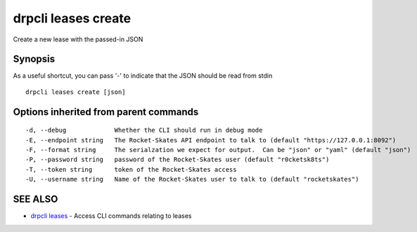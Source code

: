 drpcli leases create
====================

Create a new lease with the passed-in JSON

Synopsis
--------

As a useful shortcut, you can pass '-' to indicate that the JSON should
be read from stdin

::

    drpcli leases create [json]

Options inherited from parent commands
--------------------------------------

::

      -d, --debug             Whether the CLI should run in debug mode
      -E, --endpoint string   The Rocket-Skates API endpoint to talk to (default "https://127.0.0.1:8092")
      -F, --format string     The serialzation we expect for output.  Can be "json" or "yaml" (default "json")
      -P, --password string   password of the Rocket-Skates user (default "r0cketsk8ts")
      -T, --token string      token of the Rocket-Skates access
      -U, --username string   Name of the Rocket-Skates user to talk to (default "rocketskates")

SEE ALSO
--------

-  `drpcli leases <drpcli_leases.html>`__ - Access CLI commands relating
   to leases
